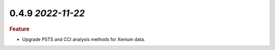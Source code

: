 0.4.9 `2022-11-22`
~~~~~~~~~~~~~~~~~~~~~~~~~

.. rubric:: Feature

- Upgrade PSTS and CCI analysis methods for Xenium data.
